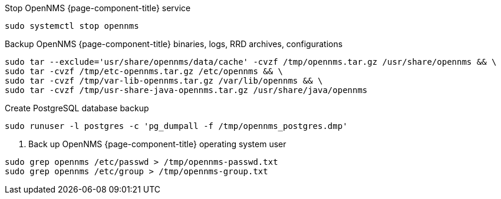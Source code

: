 [[backup-debian-ubuntu]]
.Stop OpenNMS {page-component-title} service
[source, console]
----
sudo systemctl stop opennms
----

.Backup OpenNMS {page-component-title} binaries, logs, RRD archives, configurations
[source, console]
----
sudo tar --exclude='usr/share/opennms/data/cache' -cvzf /tmp/opennms.tar.gz /usr/share/opennms && \
sudo tar -cvzf /tmp/etc-opennms.tar.gz /etc/opennms && \
sudo tar -cvzf /tmp/var-lib-opennms.tar.gz /var/lib/opennms && \
sudo tar -cvzf /tmp/usr-share-java-opennms.tar.gz /usr/share/java/opennms
----

.Create PostgreSQL database backup
[source, console]
----
sudo runuser -l postgres -c 'pg_dumpall -f /tmp/opennms_postgres.dmp'
----

. Back up OpenNMS {page-component-title} operating system user
[source, console]
----
sudo grep opennms /etc/passwd > /tmp/opennms-passwd.txt
sudo grep opennms /etc/group > /tmp/opennms-group.txt
----
